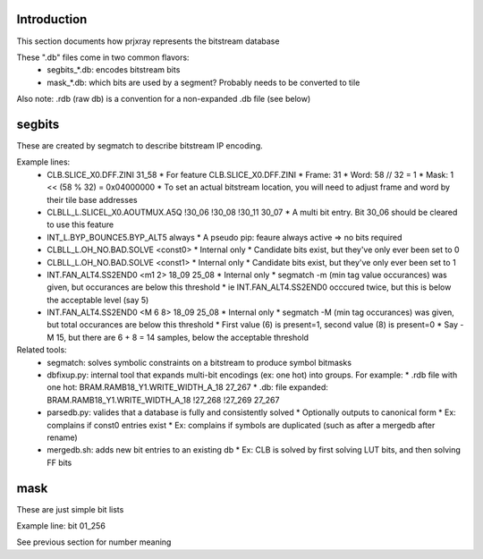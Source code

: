 Introduction
================

This section documents how prjxray represents the bitstream database

These ".db" files come in two common flavors:
 * segbits_*.db: encodes bitstream bits
 * mask_*.db: which bits are used by a segment? Probably needs to be converted to tile

Also note: .rdb (raw db) is a convention for a non-expanded .db file (see below)


segbits
================

These are created by segmatch to describe bitstream IP encoding.

Example lines:
 * CLB.SLICE_X0.DFF.ZINI 31_58
   * For feature CLB.SLICE_X0.DFF.ZINI
   * Frame: 31
   * Word: 58 // 32 = 1
   * Mask: 1 << (58 % 32) = 0x04000000
   * To set an actual bitstream location, you will need to adjust frame and word by their tile base addresses
 * CLBLL_L.SLICEL_X0.AOUTMUX.A5Q !30_06 !30_08 !30_11 30_07
   * A multi bit entry. Bit 30_06 should be cleared to use this feature
 * INT_L.BYP_BOUNCE5.BYP_ALT5 always
   * A pseudo pip: feaure always active => no bits required
 * CLBLL_L.OH_NO.BAD.SOLVE <const0>
   * Internal only
   * Candidate bits exist, but they've only ever been set to 0
 * CLBLL_L.OH_NO.BAD.SOLVE <const1>
   * Internal only
   * Candidate bits exist, but they've only ever been set to 1
 * INT.FAN_ALT4.SS2END0 <m1 2> 18_09 25_08
   * Internal only
   * segmatch -m (min tag value occurances) was given, but occurances are below this threshold
   * ie INT.FAN_ALT4.SS2END0 occcured twice, but this is below the acceptable level (say 5)
 * INT.FAN_ALT4.SS2END0 <M 6 8> 18_09 25_08
   * Internal only
   * segmatch -M (min tag occurances) was given, but total occurances are below this threshold
   * First value (6) is present=1, second value (8) is present=0
   * Say -M 15, but there are 6 + 8 = 14 samples, below the acceptable threshold

Related tools:
 * segmatch: solves symbolic constraints on a bitstream to produce symbol bitmasks
 * dbfixup.py: internal tool that expands multi-bit encodings (ex: one hot) into groups. For example:
   * .rdb file with one hot: BRAM.RAMB18_Y1.WRITE_WIDTH_A_18 27_267
   * .db: file expanded: BRAM.RAMB18_Y1.WRITE_WIDTH_A_18 !27_268 !27_269 27_267
 * parsedb.py: valides that a database is fully and consistently solved
   * Optionally outputs to canonical form
   * Ex: complains if const0 entries exist
   * Ex: complains if symbols are duplicated (such as after a mergedb after rename)
 * mergedb.sh: adds new bit entries to an existing db
   * Ex: CLB is solved by first solving LUT bits, and then solving FF bits


mask
================

These are just simple bit lists

Example line: bit 01_256

See previous section for number meaning

